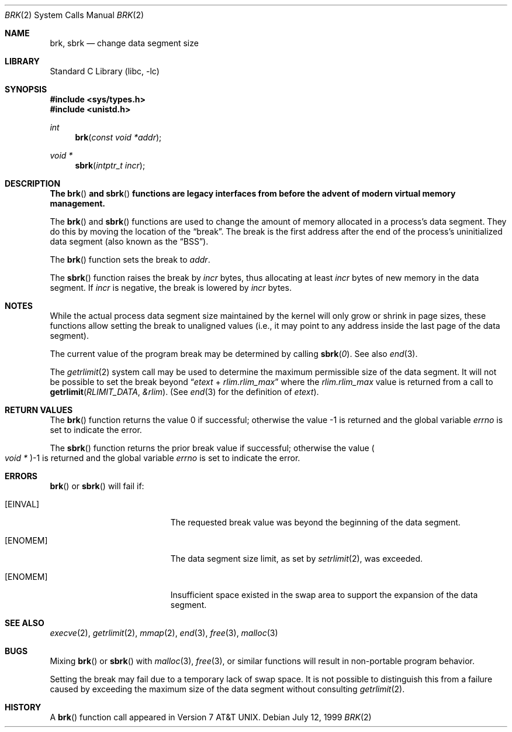 .\" Copyright (c) 1980, 1991, 1993
.\"	The Regents of the University of California.  All rights reserved.
.\"
.\" Redistribution and use in source and binary forms, with or without
.\" modification, are permitted provided that the following conditions
.\" are met:
.\" 1. Redistributions of source code must retain the above copyright
.\"    notice, this list of conditions and the following disclaimer.
.\" 2. Redistributions in binary form must reproduce the above copyright
.\"    notice, this list of conditions and the following disclaimer in the
.\"    documentation and/or other materials provided with the distribution.
.\" 3. All advertising materials mentioning features or use of this software
.\"    must display the following acknowledgement:
.\"	This product includes software developed by the University of
.\"	California, Berkeley and its contributors.
.\" 4. Neither the name of the University nor the names of its contributors
.\"    may be used to endorse or promote products derived from this software
.\"    without specific prior written permission.
.\"
.\" THIS SOFTWARE IS PROVIDED BY THE REGENTS AND CONTRIBUTORS ``AS IS'' AND
.\" ANY EXPRESS OR IMPLIED WARRANTIES, INCLUDING, BUT NOT LIMITED TO, THE
.\" IMPLIED WARRANTIES OF MERCHANTABILITY AND FITNESS FOR A PARTICULAR PURPOSE
.\" ARE DISCLAIMED.  IN NO EVENT SHALL THE REGENTS OR CONTRIBUTORS BE LIABLE
.\" FOR ANY DIRECT, INDIRECT, INCIDENTAL, SPECIAL, EXEMPLARY, OR CONSEQUENTIAL
.\" DAMAGES (INCLUDING, BUT NOT LIMITED TO, PROCUREMENT OF SUBSTITUTE GOODS
.\" OR SERVICES; LOSS OF USE, DATA, OR PROFITS; OR BUSINESS INTERRUPTION)
.\" HOWEVER CAUSED AND ON ANY THEORY OF LIABILITY, WHETHER IN CONTRACT, STRICT
.\" LIABILITY, OR TORT (INCLUDING NEGLIGENCE OR OTHERWISE) ARISING IN ANY WAY
.\" OUT OF THE USE OF THIS SOFTWARE, EVEN IF ADVISED OF THE POSSIBILITY OF
.\" SUCH DAMAGE.
.\"
.\"     @(#)brk.2	8.4 (Berkeley) 5/1/95
.\" $FreeBSD: src/lib/libc/sys/brk.2,v 1.13.2.10 2002/03/04 12:00:31 dwmalone Exp $
.\" $DragonFly: src/lib/libc/sys/brk.2,v 1.2 2003/06/17 04:26:47 dillon Exp $
.\"
.Dd July 12, 1999
.Dt BRK 2
.Os
.Sh NAME
.Nm brk ,
.Nm sbrk
.Nd change data segment size
.Sh LIBRARY
.Lb libc
.Sh SYNOPSIS
.In sys/types.h
.In unistd.h
.Ft int
.Fn brk "const void *addr"
.Ft void *
.Fn sbrk "intptr_t incr"
.Sh DESCRIPTION
.Bf -symbolic
The
.Fn brk
and
.Fn sbrk
functions are legacy interfaces from before the
advent of modern virtual memory management.
.Ef
.Pp
The
.Fn brk
and
.Fn sbrk
functions are used to change the amount of memory allocated in a
process's data segment.
They do this by moving the location of the
.Dq break .
The break is the first address after the end of the process's
uninitialized data segment (also known as the
.Dq BSS ) .
.Pp
The
.Fn brk
function
sets the break to
.Fa addr .
.Pp
The
.Fn sbrk
function raises the break by
.Fa incr
bytes, thus allocating at least
.Fa incr
bytes of new memory in the data segment.
If
.Fa incr
is negative,
the break is lowered by
.Fa incr
bytes.
.Sh NOTES
While the actual process data segment size maintained by the kernel will only
grow or shrink in page sizes, these functions allow setting the break
to unaligned values (i.e., it may point to any address inside the last
page of the data segment).
.Pp
The current value of the program break may be determined by calling
.Fn sbrk 0 .
See also
.Xr end 3 .
.Pp
The
.Xr getrlimit 2
system call may be used to determine
the maximum permissible size of the
data segment.
It will not be possible to set the break
beyond
.Dq Va etext No + Va rlim.rlim_max
where the
.Va rlim.rlim_max
value is returned from a call to
.Fn getrlimit RLIMIT_DATA &rlim .
(See
.Xr end 3
for the definition of
.Va etext ) .
.Sh RETURN VALUES
.Rv -std brk
.Pp
The
.Fn sbrk
function returns the prior break value if successful;
otherwise the value
.Po Vt "void *" Pc Ns \-1
is returned and the global variable
.Va errno
is set to indicate the error.
.Sh ERRORS
.Fn brk
or
.Fn sbrk
will fail if:
.Bl -tag -width Er
.It Bq Er EINVAL
The requested break value was beyond the beginning of the data segment.
.It Bq Er ENOMEM
The data segment size limit, as set by
.Xr setrlimit 2 ,
was exceeded.
.It Bq Er ENOMEM
Insufficient space existed in the swap area
to support the expansion of the data segment.
.El
.Sh SEE ALSO
.Xr execve 2 ,
.Xr getrlimit 2 ,
.Xr mmap 2 ,
.Xr end 3 ,
.Xr free 3 ,
.Xr malloc 3
.Sh BUGS
Mixing
.Fn brk
or
.Fn sbrk
with
.Xr malloc 3 ,
.Xr free 3 ,
or similar functions will result in non-portable program behavior.
.Pp
Setting the break may fail due to a temporary lack of
swap space.
It is not possible to distinguish this
from a failure caused by exceeding the maximum size of
the data segment without consulting
.Xr getrlimit 2 .
.Sh HISTORY
A
.Fn brk
function call appeared in
.At v7 .

